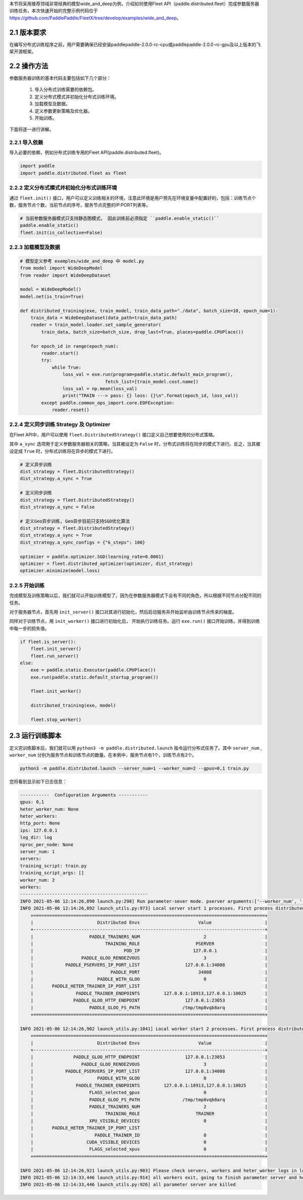 本节将采用推荐领域非常经典的模型wide_and_deep为例，介绍如何使用Fleet API（paddle.distributed.fleet）完成参数服务器训练任务，本次快速开始的完整示例代码位于 https://github.com/PaddlePaddle/FleetX/tree/develop/examples/wide_and_deep。

2.1 版本要求
^^^^^^^^^^^^^^^^^^^^^^^^^^^^^^

在编写分布式训练程序之前，用户需要确保已经安装paddlepaddle-2.0.0-rc-cpu或paddlepaddle-2.0.0-rc-gpu及以上版本的飞桨开源框架。

2.2 操作方法
^^^^^^^^^^^^^^^^^^^^^^^^^^^^^^

参数服务器训练的基本代码主要包括如下几个部分：

    1. 导入分布式训练需要的依赖包。
    2. 定义分布式模式并初始化分布式训练环境。
    3. 加载模型及数据。
    4. 定义参数更新策略及优化器。
    5. 开始训练。 
    
下面将逐一进行讲解。

2.2.1 导入依赖
""""""""""""

导入必要的依赖，例如分布式训练专用的Fleet API(paddle.distributed.fleet)。

.. code-block:: python

    import paddle
    import paddle.distributed.fleet as fleet

2.2.2 定义分布式模式并初始化分布式训练环境
""""""""""""

通过 ``fleet.init()`` 接口，用户可以定义训练相关的环境，注意此环境是用户预先在环境变量中配置好的，包括：训练节点个数，服务节点个数，当前节点的序号，服务节点完整的IP:PORT列表等。

.. code-block:: python

    # 当前参数服务器模式只支持静态图模式， 因此训练前必须指定 ``paddle.enable_static()``
    paddle.enable_static()
    fleet.init(is_collective=False)

2.2.3 加载模型及数据
""""""""""""

.. code-block:: python

    # 模型定义参考 examples/wide_and_deep 中 model.py
    from model import WideDeepModel
    from reader import WideDeepDataset

    model = WideDeepModel()
    model.net(is_train=True)

    def distributed_training(exe, train_model, train_data_path="./data", batch_size=10, epoch_num=1):
        train_data = WideDeepDataset(data_path=train_data_path)
        reader = train_model.loader.set_sample_generator(
            train_data, batch_size=batch_size, drop_last=True, places=paddle.CPUPlace())

        for epoch_id in range(epoch_num):
            reader.start()
            try:
                while True:
                    loss_val = exe.run(program=paddle.static.default_main_program(),
                                    fetch_list=[train_model.cost.name])
                    loss_val = np.mean(loss_val)
                    print("TRAIN ---> pass: {} loss: {}\n".format(epoch_id, loss_val))
            except paddle.common_ops_import.core.EOFException:
                reader.reset()

    
    
2.2.4 定义同步训练 Strategy 及 Optimizer
""""""""""""

在Fleet API中，用户可以使用 ``fleet.DistributedStrategy()`` 接口定义自己想要使用的分布式策略。

其中 ``a_sync`` 选项用于定义参数服务器相关的策略，当其被设定为 ``False`` 时，分布式训练将在同步的模式下进行。反之，当其被设定成 ``True`` 时，分布式训练将在异步的模式下进行。

.. code-block:: python

    # 定义异步训练
    dist_strategy = fleet.DistributedStrategy()
    dist_strategy.a_sync = True

    # 定义同步训练
    dist_strategy = fleet.DistributedStrategy()
    dist_strategy.a_sync = False

    # 定义Geo异步训练, Geo异步目前只支持SGD优化算法
    dist_strategy = fleet.DistributedStrategy()
    dist_strategy.a_sync = True
    dist_strategy.a_sync_configs = {"k_steps": 100}

    optimizer = paddle.optimizer.SGD(learning_rate=0.0001)
    optimizer = fleet.distributed_optimizer(optimizer, dist_strategy)
    optimizer.minimize(model.loss)

2.2.5 开始训练
""""""""""""

完成模型及训练策略以后，我们就可以开始训练模型了。因为在参数服务器模式下会有不同的角色，所以根据不同节点分配不同的任务。

对于服务器节点，首先用 ``init_server()`` 接口对其进行初始化，然后启动服务并开始监听由训练节点传来的梯度。

同样对于训练节点，用 ``init_worker()`` 接口进行初始化后， 开始执行训练任务。运行 ``exe.run()`` 接口开始训练，并得到训练中每一步的损失值。

.. code-block:: python

    if fleet.is_server():
        fleet.init_server()
        fleet.run_server()
    else:
        exe = paddle.static.Executor(paddle.CPUPlace())
        exe.run(paddle.static.default_startup_program())

        fleet.init_worker()

        distributed_training(exe, model)

        fleet.stop_worker()

2.3 运行训练脚本
^^^^^^^^^^^^^^^^^^^^^^^^^^^^^^

定义完训练脚本后，我们就可以用 ``python3 -m paddle.distributed.launch`` 指令运行分布式任务了。其中 ``server_num`` , ``worker_num`` 分别为服务节点和训练节点的数量。在本例中，服务节点有1个，训练节点有2个。

.. code-block:: bash

    python3 -m paddle.distributed.launch --server_num=1 --worker_num=2 --gpus=0,1 train.py

您将看到显示如下日志信息：

.. code-block:: bash
    
    -----------  Configuration Arguments -----------
    gpus: 0,1
    heter_worker_num: None
    heter_workers:
    http_port: None
    ips: 127.0.0.1
    log_dir: log
    nproc_per_node: None
    server_num: 1
    servers:
    training_script: train.py
    training_script_args: []
    worker_num: 2
    workers:
    ------------------------------------------------
    INFO 2021-05-06 12:14:26,890 launch.py:298] Run parameter-sever mode. pserver arguments:['--worker_num', '--server_num'], cuda count:8
    INFO 2021-05-06 12:14:26,892 launch_utils.py:973] Local server start 1 processes. First process distributed environment info (Only For Debug):
        +=======================================================================================+
        |                        Distributed Envs                      Value                    |
        +---------------------------------------------------------------------------------------+
        |                     PADDLE_TRAINERS_NUM                        2                      |
        |                           TRAINING_ROLE                     PSERVER                   |
        |                                  POD_IP                    127.0.0.1                  |
        |                  PADDLE_GLOO_RENDEZVOUS                        3                      |
        |            PADDLE_PSERVERS_IP_PORT_LIST                 127.0.0.1:34008               |
        |                             PADDLE_PORT                      34008                    |
        |                        PADDLE_WITH_GLOO                        0                      |
        |       PADDLE_HETER_TRAINER_IP_PORT_LIST                                               |
        |                PADDLE_TRAINER_ENDPOINTS         127.0.0.1:18913,127.0.0.1:10025       |
        |               PADDLE_GLOO_HTTP_ENDPOINT                 127.0.0.1:23053               |
        |                     PADDLE_GLOO_FS_PATH                /tmp/tmp8vqb8arq               |
        +=======================================================================================+
    
    INFO 2021-05-06 12:14:26,902 launch_utils.py:1041] Local worker start 2 processes. First process distributed environment info (Only For Debug):
        +=======================================================================================+
        |                        Distributed Envs                      Value                    |
        +---------------------------------------------------------------------------------------+
        |               PADDLE_GLOO_HTTP_ENDPOINT                 127.0.0.1:23053               |
        |                  PADDLE_GLOO_RENDEZVOUS                        3                      |
        |            PADDLE_PSERVERS_IP_PORT_LIST                 127.0.0.1:34008               |
        |                        PADDLE_WITH_GLOO                        0                      |
        |                PADDLE_TRAINER_ENDPOINTS         127.0.0.1:18913,127.0.0.1:10025       |
        |                     FLAGS_selected_gpus                        0                      |
        |                     PADDLE_GLOO_FS_PATH                /tmp/tmp8vqb8arq               |
        |                     PADDLE_TRAINERS_NUM                        2                      |
        |                           TRAINING_ROLE                     TRAINER                   |
        |                     XPU_VISIBLE_DEVICES                        0                      |
        |       PADDLE_HETER_TRAINER_IP_PORT_LIST                                               |
        |                       PADDLE_TRAINER_ID                        0                      |
        |                    CUDA_VISIBLE_DEVICES                        0                      |
        |                     FLAGS_selected_xpus                        0                      |
        +=======================================================================================+
    
    INFO 2021-05-06 12:14:26,921 launch_utils.py:903] Please check servers, workers and heter_worker logs in log/workerlog.*, log/serverlog.* and log/heterlog.*
    INFO 2021-05-06 12:14:33,446 launch_utils.py:914] all workers exit, going to finish parameter server and heter_worker.
    INFO 2021-05-06 12:14:33,446 launch_utils.py:926] all parameter server are killed